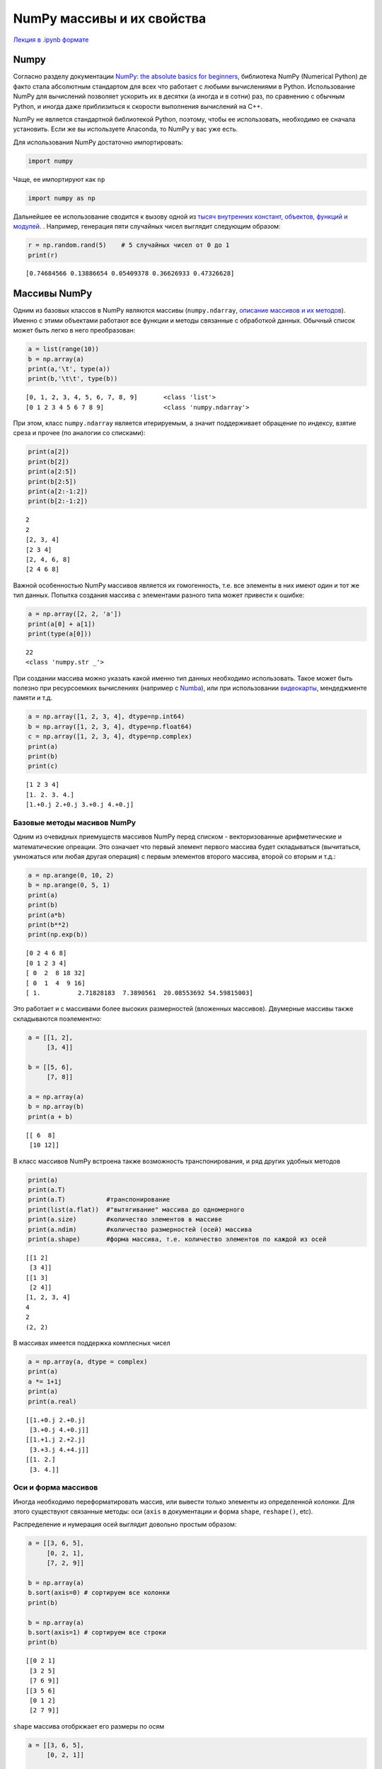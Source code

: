 .. _theme6:
 
=========================================
NumPy массивы и их свойства
=========================================

`Лекция в .ipynb формате <../../source/lectures/theme6.ipynb>`_

Numpy
=====

Согласно разделу документации `NumPy: the absolute basics for beginners <https://numpy.org/doc/stable/user/absolute_beginners.html>`_,
библиотека NumPy (Numerical Python) де факто стала абсолютным стандартом
для всех что работает с любыми вычислениями в Python. Использование
NumPy для вычислений позволяет ускорить их в десятки (а иногда и в
сотни) раз, по сравнению с обычным Python, и иногда даже приблизиться к
скорости выполнения вычислений на C++.

NumPy не является стандартной библиотекой Python, поэтому, чтобы ее
использовать, необходимо ее сначала установить. Если же вы используете Anaconda,
то NumPy у вас уже есть.

Для использования NumPy достаточно импортировать:

.. code:: python

    import numpy

Чаще, ее импортируют как ``np``

.. code:: python

    import numpy as np

Дальнейшее ее использование сводится к вызову одной из `тысяч внутренних
констант, объектов, функций и модулей <https://numpy.org/doc/stable/user/absolute_beginners.html>`_. . Например, генерация пяти случайных чисел выглядит следующим образом:

.. code:: python

    r = np.random.rand(5)    # 5 случайных чисел от 0 до 1
    print(r)


.. parsed-literal::

    [0.74684566 0.13886654 0.05409378 0.36626933 0.47326628]


Массивы NumPy
=============

Одним из базовых классов в NumPy являются массивы (``numpy.ndarray``,
`описание массивов и их методов <https://numpy.org/doc/stable/reference/generated/numpy.ndarray.html>`_). Именно с этими объектами работают все функции и методы
связанные с обработкой данных. Обычный список может быть легко в него
преобразован:

.. code:: python

    a = list(range(10))
    b = np.array(a)
    print(a,'\t', type(a))
    print(b,'\t\t', type(b))


.. parsed-literal::

    [0, 1, 2, 3, 4, 5, 6, 7, 8, 9] 	 <class 'list'>
    [0 1 2 3 4 5 6 7 8 9] 		 <class 'numpy.ndarray'>


При этом, класс ``numpy.ndarray`` является итерируемым, а значит поддерживает
обращение по индексу, взятие среза и прочее (по аналогии со списками):

.. code:: python

    print(a[2])
    print(b[2])
    print(a[2:5])
    print(b[2:5])
    print(a[2:-1:2])
    print(b[2:-1:2])


.. parsed-literal::
    2
    2
    [2, 3, 4]
    [2 3 4]
    [2, 4, 6, 8]
    [2 4 6 8]


Важной особенностью NumPy массивов является их гомогенность, т.е. все
элементы в них имеют один и тот же тип данных. Попытка создания массива с
элементами разного типа может привести к ошибке:

.. code:: python

    a = np.array([2, 2, 'a'])
    print(a[0] + a[1])
    print(type(a[0]))


.. parsed-literal::

    22
    <class 'numpy.str _'>


При создании массива можно указать какой именно тип данных необходимо
использовать. Такое может быть полезно при ресурсоемких вычислениях
(например с `Numba <https://numba.pydata.org/>`_), или при использовании `видеокарты <https://scikit-cuda.readthedocs.io/en/latest/>`_, мендеджменте
памяти и т.д.

.. code:: python

    a = np.array([1, 2, 3, 4], dtype=np.int64)
    b = np.array([1, 2, 3, 4], dtype=np.float64)
    c = np.array([1, 2, 3, 4], dtype=np.complex)
    print(a)
    print(b)
    print(c)


.. parsed-literal::

    [1 2 3 4]
    [1. 2. 3. 4.]
    [1.+0.j 2.+0.j 3.+0.j 4.+0.j]


Базовые методы масивов NumPy
----------------------------

Одним из очевидных приемуществ массивов NumPy перед списком -
векторизованные арифметические и математические опреации. Это означает
что первый элемент первого массива будет складываться (вычитаться, умножаться
или любая другая операция) с первым элементов второго массива, второй со вторым и т.д.:

.. code:: python

    a = np.arange(0, 10, 2)
    b = np.arange(0, 5, 1)
    print(a)
    print(b)
    print(a*b)
    print(b**2)
    print(np.exp(b))


.. parsed-literal::

    [0 2 4 6 8]
    [0 1 2 3 4]
    [ 0  2  8 18 32]
    [ 0  1  4  9 16]
    [ 1.          2.71828183  7.3890561  20.08553692 54.59815003]


Это работает и с массивами более высоких размерностей (вложенных массивов).
Двумерные массивы также складываются поэлементно:    

.. code:: python

    a = [[1, 2],
         [3, 4]]
    
    b = [[5, 6],
         [7, 8]]
    
    a = np.array(a)
    b = np.array(b)
    print(a + b)


.. parsed-literal::

    [[ 6  8]
     [10 12]]


В класс массивов NumPy встроена также возможность транспонирования, и
ряд других удобных методов

.. code:: python

    print(a)
    print(a.T)
    print(a.T)           #транспонирование
    print(list(a.flat))  #"вытягивание" массива до одномерного
    print(a.size)        #количество элементов в массиве
    print(a.ndim)        #количество размерностей (осей) массива
    print(a.shape)       #форма массива, т.е. количество элементов по каждой из осей


.. parsed-literal::

    [[1 2]
     [3 4]]
    [[1 3]
     [2 4]]
    [1, 2, 3, 4]
    4
    2
    (2, 2)


В массивах имеется поддержка комплесных чисел

.. code:: python

    a = np.array(a, dtype = complex)
    print(a)
    a *= 1+1j
    print(a)
    print(a.real)


.. parsed-literal::

    [[1.+0.j 2.+0.j]
     [3.+0.j 4.+0.j]]
    [[1.+1.j 2.+2.j]
     [3.+3.j 4.+4.j]]
    [[1. 2.]
     [3. 4.]]


Оси и форма массивов
--------------------

Иногда необходимо переформатировать массив, или вывести только элементы
из определенной колонки. Для этого существуют связанные методы: оси
(``axis`` в документации и форма ``shape``, ``reshape()``, etc).

Распределение и нумерация осей выглядит довольно простым образом:

.. image:: figs/axis.jpg

.. code:: python

    a = [[3, 6, 5],
         [0, 2, 1],
         [7, 2, 9]]
    
    b = np.array(a)
    b.sort(axis=0) # сортируем все колонки
    print(b)
    
    b = np.array(a)
    b.sort(axis=1) # сортируем все строки
    print(b)


.. parsed-literal::

    [[0 2 1]
     [3 2 5]
     [7 6 9]]
    [[3 5 6]
     [0 1 2]
     [2 7 9]]


``shape`` массива отобркжает его размеры по осям

.. code:: python

    a = [[3, 6, 5],
         [0, 2, 1]]
    
    b = np.array(a)
    print(b.shape)


.. parsed-literal::

    (2, 3)


При необоходимости форму можно легко поменять:

.. code:: python

    a = [[3, 6, 5, 9],
         [0, 2, 1, 4]]
    
    b = np.array(a)
    print(b.reshape(8), end = '\n\n')
    print(b.reshape(8,1), end = '\n\n')
    print(b.reshape(4,2), end = '\n\n')
    print(b.reshape(2,2,2), end = '\n\n')
    print(b.reshape(2,2,2).ndim)


.. parsed-literal::

    [3 6 5 9 0 2 1 4]
    
    [[3]
     [6]
     [5]
     [9]
     [0]
     [2]
     [1]
     [4]]
    
    [[3 6]
     [5 9]
     [0 2]
     [1 4]]
    
    [[[3 6]
      [5 9]]
    
     [[0 2]
      [1 4]]]
    
    3


Создание шаблонных массивов NumPy
---------------------------------

NumPy поддерживает несколько вариантов создания массивов по шаблону. Мы
рассмотрим три наиболее частоупотребимых из них:

``np.ones(shape, [dtype=...])`` - создание массива из единиц формы shape

``np.zeros(shape, [dtype=...])`` - создание массива из нулей формы shape

``np.full(shape, value, [dtype=...])`` - создание массива из ``value``
формы shape

.. code:: python

    print(np.ones((2,4)))
    print(np.ones(shape=(2,4)))
    print(np.zeros(7))
    print(np.full((3,2), np.pi))


.. parsed-literal::

    [[1. 1. 1. 1.]
     [1. 1. 1. 1.]]
    [0. 0. 0. 0. 0. 0. 0.]
    [[3.14159265 3.14159265]
     [3.14159265 3.14159265]
     [3.14159265 3.14159265]]


Помимо этого NumPy поддерживает несколько функций, позволяющих
генерировать ряды чисел:

``np.arange(start, stop, step)`` - аналог ``range()``, возвращает
``ndarray`` поддерживает не целые числа

``np.linspace(start, stop, num=50)`` - создает массив длиной ``num``, от
``start`` до ``stop`` (удобно для графиков)

.. code:: python

    print(np.linspace(0, 1, 11))
    print(np.arange(0, -1, -0.3))


.. parsed-literal::

    [0.  0.1 0.2 0.3 0.4 0.5 0.6 0.7 0.8 0.9 1. ]
    [ 0.  -0.3 -0.6 -0.9]


Модуль ``numpy.random`` содержит большое количество различных функций
для генерации случайных чисел. В `документации <https://numpy.org/doc/stable/reference/random/legacy.html>`_ описанны обширные
возможности данного модуля.

Метод ``copy``
--------------

В некоторых случаях у вас может появиться необходимость продублировать
массив. При простом присваивание может образоваться следующая ситуация:

.. code:: python

    a = np.arange(-5, 6, 2)
    print(a)
    b = a
    a[0] += 10
    print(b)


.. parsed-literal::

    [-5 -3 -1  1  3  5]
    [ 5 -3 -1  1  3  5]


В этом случае, передается не сам объект а ссылка на него. Для того чтобы
копия не менялась при копировании исходника, можно использовать метод
``np.copy()``.

.. code:: python

    a = np.arange(-5, 6, 2)
    b = np.copy(a)
    a[0] += 10
    print(b)


.. parsed-literal::

    [-5 -3 -1  1  3  5]


NumPy работа с файлами
----------------------

Для работы с текстовыми файлами существуют методы ``numpy.fromstring``
(преобразовывает заданную строку в массив) и ``numpy.loadtxt``
(импортирует числовые данные из текстовых файлов).

Рассмотрим пример использования
``numpy.fromstring(строка, sep='разделитель')``:

.. code:: python

    print(np.fromstring('1, 4.5, -7856, 234', sep=','))


.. parsed-literal::

    [ 1.000e+00  4.500e+00 -7.856e+03  2.340e+02]

 
функция::

    numpy.loadtxt(fname, dtype=<class 'float'>, comments='#', delimiter=None, converters=None, skiprows=0, usecols=None, unpack=False, ndmin=0, encoding='bytes', max_rows=None)


(`описание <https://numpy.org/doc/stable/reference/generated/numpy.loadtxt.html>`_).

Откроем обычным методом файл ``t6_s1.csv``:

.. code:: python

    with open('t6_s1.csv', 'r') as f:
        for line in f: print(line, end='')


.. parsed-literal::

    x, y
    1, 4
    2, 6.7
    3, 8.999
    4, 11.324


Видим, что первая строка не конвертируется в ``float`` и простое
обращение ``np.loadtxt('t6_s1.csv')`` вызовет ошибку. Необходимо указать
``delimiter=', '``, ``skiprows=1``.

.. code:: python

    print(np.loadtxt('t6_s1.csv', delimiter=', ',skiprows=1))


.. parsed-literal::

    [[ 1.     4.   ]
     [ 2.     6.7  ]
     [ 3.     8.999]
     [ 4.    11.324]]


Может быть так же `полезно ознакомиться <https://numpy.org/doc/stable/reference/generated/numpy.savetxt.html#numpy.savetxt>`_ с возможностями функции
``numpy.savetxt``.

В некоторых случаях бывает удобно сохранять массивы numpy на диск в
бинарном виде. Для этого удобно использовать функции ``np.save`` и
``np.load``.



Линейная алгебра и SciPy.linalg
===============================

Библиотека NumPy содержит модуль линейной алгебры ``numpy.linalg``. Этот
модуль содержит простые базовые операции, такие как векторное умножение,
перемножение матриц, простой поиск собственных чисел и значений матриц,
детерминант и др. (`см. документацию <https://numpy.org/doc/stable/reference/routines.linalg.html>`_). Его функционал не полон, и иногда
может быть полезно использовать дополнительно модуль ``scipy.linalg``
(`документация модуля <https://docs.scipy.org/doc/scipy/reference/linalg.html#module-scipy.linalg>`_).

Рассмотрим простые примеры использования модулей линейной алгебры.

Поиск собственных векторов и собственных значений матриц: :math:`\{A\}\cdot\vec{v}-\lambda\vec{v} =0`

.. code:: python

    a = np.arange(1, 10).reshape((3, 3))
    print(a) # исходная матрица
    vals, vects=np.linalg.eig(a)
    print(vals)
    print(vects)
    print(np.matmul(a, vects[:,0]) - vals[0] * vects[:,0])


.. parsed-literal::

    [[1 2 3]
     [4 5 6]
     [7 8 9]]
    [ 1.61168440e+01 -1.11684397e+00 -9.75918483e-16]
    [[-0.23197069 -0.78583024  0.40824829]
     [-0.52532209 -0.08675134 -0.81649658]
     [-0.8186735   0.61232756  0.40824829]]
    [ 3.55271368e-15  0.00000000e+00 -1.77635684e-15]


поиск обратной матрицы:

.. code:: python

    from scipy.linalg import inv
    a = [[1, 3, 3],
         [0,-5, 6],
         [7, 8, 9]]
    b = inv(a)
    print(np.dot(a,b))


.. parsed-literal::

    [[ 1.00000000e+00 -1.38777878e-17  0.00000000e+00]
     [-3.33066907e-16  1.00000000e+00  2.77555756e-17]
     [ 6.10622664e-16  1.24900090e-16  1.00000000e+00]]

Задачи
======

#. Ознакомьтесь с `документацией модуля  <https://numpy.org/doc/stable/reference/random/legacy.html>`_ ``numpy.random``. Выбирете под каждый пункт наиболее подходящий метод и выполните в одну строку:

    сгенерируйте случайное число от 0 до 1
    
    сгенерируйте одномерный массив длинной N, заполненый случайными числами

    из предложенного массива выбирите случайную последовательность длинной ``N``   

#. Используя ``numpy.arange`` сгенерируйте массив с элементами от 1 до 9. Методом ``reshape`` преобразуйте его в массив: 

    с двумя строками
    
    с двумя столбцами
    
    в матрицу :math:`3\times3`
    
#. С помощью метода ``np.mgrid`` сгенерируйте массив:

    .. code:: python
    
        [[ 0, 10, 20, 30, 40, 50, 60, 70, 80, 90],
         [ 0, 10, 20, 30, 40, 50, 60, 70, 80, 90],
         [ 0, 10, 20, 30, 40, 50, 60, 70, 80, 90],
         [ 0, 10, 20, 30, 40, 50, 60, 70, 80, 90],
         [ 0, 10, 20, 30, 40, 50, 60, 70, 80, 90],
         [ 0, 10, 20, 30, 40, 50, 60, 70, 80, 90],
         [ 0, 10, 20, 30, 40, 50, 60, 70, 80, 90],
         [ 0, 10, 20, 30, 40, 50, 60, 70, 80, 90],
         [ 0, 10, 20, 30, 40, 50, 60, 70, 80, 90],
         [ 0, 10, 20, 30, 40, 50, 60, 70, 80, 90]]
    
    Из полученного массива выведите
    
    только 4 колонку ``[30, 30, .., 30]``
    
    квадратную матрицу с элементами от 10 до 60
    
    прямоугольную матрицу с 5 последними строками от 10 до 80 (для уверенности присвойте элементу ``a[-1][1]=11``)
    
#.  Одним из простейших методов для обработки данных является метод главных компонент (principal component analysis, PCA). Данный метод позволяет выявить скрытые линейные зависимости в данных, что может помочь с разделением пересекающихся спектров, обработкой изображений и многое другое.

    Суть метода заключается в нахождении собственных векторов и собственных чисел матрицы ковариации отдельных признаков. При этом, собственные вектора задают направления (комбинации исходных признаков) для наиболее полного ортогонального разложения признаков, а соответствующие собственные значения отображают насколько часто в представленных данных встречается такая комбинация.

    Представим, что у вас есть набор точек, отображающий смещение атома по плоскости в результате диффузии. Вы знаете, что движение в такой среде анизотропно, однако не знаете как лучше задать выделенные направления. Проведя анализ главных компоент такого набора, вы получите два собственных ветора и соответствующих им собственных числа (задача то двумерная). В этом случае, напралвние собственных векторов будет определять основные оси диффузии, а собственные значения - коэффициенты диффузии. 

    Проведите анализ главных компонент для набора точек, представленны в файле `t5_diff.csv <../../source/lectures/t5_diff.csv>`_. Для этого, постройте матрицу ковариации с помощью функции ``numpy.cov`` и найдите ее собственные вектора и собственные значения с помощью ``numpy.linalg.eig`` (будте внимательны с осями, при работе с собственными векторами). Получите тот же результат с помощью ``sklearn.decomposition.PCA`` (`см. примеры в документации <https://scikit-learn.org/stable/modules/generated/sklearn.decomposition.PCA.html>`_).
